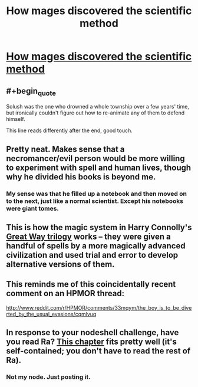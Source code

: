 #+TITLE: How mages discovered the scientific method

* [[http://everything2.com/title/How%20mages%20discovered%20the%20scientific%20method][How mages discovered the scientific method]]
:PROPERTIES:
:Author: traverseda
:Score: 27
:DateUnix: 1429864448.0
:END:

** #+begin_quote
  Solush was the one who drowned a whole township over a few years' time, but ironically couldn't figure out how to re-animate any of them to defend himself.
#+end_quote

This line reads differently after the end, good touch.
:PROPERTIES:
:Author: BT_Uytya
:Score: 8
:DateUnix: 1429883947.0
:END:


** Pretty neat. Makes sense that a necromancer/evil person would be more willing to experiment with spell and human lives, though why he divided his books is beyond me.
:PROPERTIES:
:Author: rationalidurr
:Score: 6
:DateUnix: 1429877008.0
:END:

*** My sense was that he filled up a notebook and then moved on to the next, just like a normal scientist. Except his notebooks were giant tomes.
:PROPERTIES:
:Author: eaglejarl
:Score: 11
:DateUnix: 1429885957.0
:END:


** This is how the magic system in Harry Connolly's [[http://amzn.com/B00R0G480U][Great Way trilogy]] works -- they were given a handful of spells by a more magically advanced civilization and used trial and error to develop alternative versions of them.
:PROPERTIES:
:Author: jplewicke
:Score: 5
:DateUnix: 1429887128.0
:END:


** This reminds me of this coincidentally recent comment on an HPMOR thread:

[[http://www.reddit.com/r/HPMOR/comments/33mqym/the_boy_is_to_be_diverted_by_the_usual_evasions/cqmlvuq]]
:PROPERTIES:
:Author: ArgentStonecutter
:Score: 3
:DateUnix: 1429897288.0
:END:


** In response to your nodeshell challenge, have you read Ra? [[http://qntm.org/ignorance][This chapter]] fits pretty well (it's self-contained; you don't have to read the rest of Ra).
:PROPERTIES:
:Author: itaibn0
:Score: 1
:DateUnix: 1430055963.0
:END:

*** Not my node. Just posting it.
:PROPERTIES:
:Author: traverseda
:Score: 1
:DateUnix: 1430056066.0
:END:
